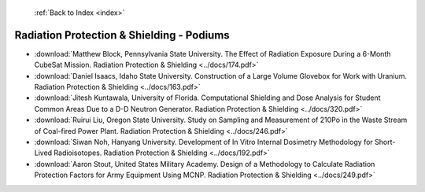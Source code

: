  :ref:`Back to Index <index>`

Radiation Protection & Shielding - Podiums
------------------------------------------

* :download:`Matthew Block, Pennsylvania State University. The Effect of Radiation Exposure During a 6-Month CubeSat Mission. Radiation Protection & Shielding <../docs/174.pdf>`
* :download:`Daniel Isaacs, Idaho State University. Construction of a Large Volume Glovebox for Work with Uranium. Radiation Protection & Shielding <../docs/163.pdf>`
* :download:`Jitesh Kuntawala, University of Florida. Computational Shielding and Dose Analysis for Student Common Areas Due to a D-D Neutron Generator. Radiation Protection & Shielding <../docs/320.pdf>`
* :download:`Ruirui Liu, Oregon State University. Study on Sampling and Measurement of 210Po in the Waste Stream of Coal-fired Power Plant. Radiation Protection & Shielding <../docs/246.pdf>`
* :download:`Siwan Noh, Hanyang University. Development of In Vitro Internal Dosimetry Methodology for Short-Lived Radioisotopes. Radiation Protection & Shielding <../docs/192.pdf>`
* :download:`Aaron Stout, United States Military Academy. Design of a Methodology to Calculate Radiation Protection Factors for Army Equipment Using MCNP. Radiation Protection & Shielding <../docs/249.pdf>`
